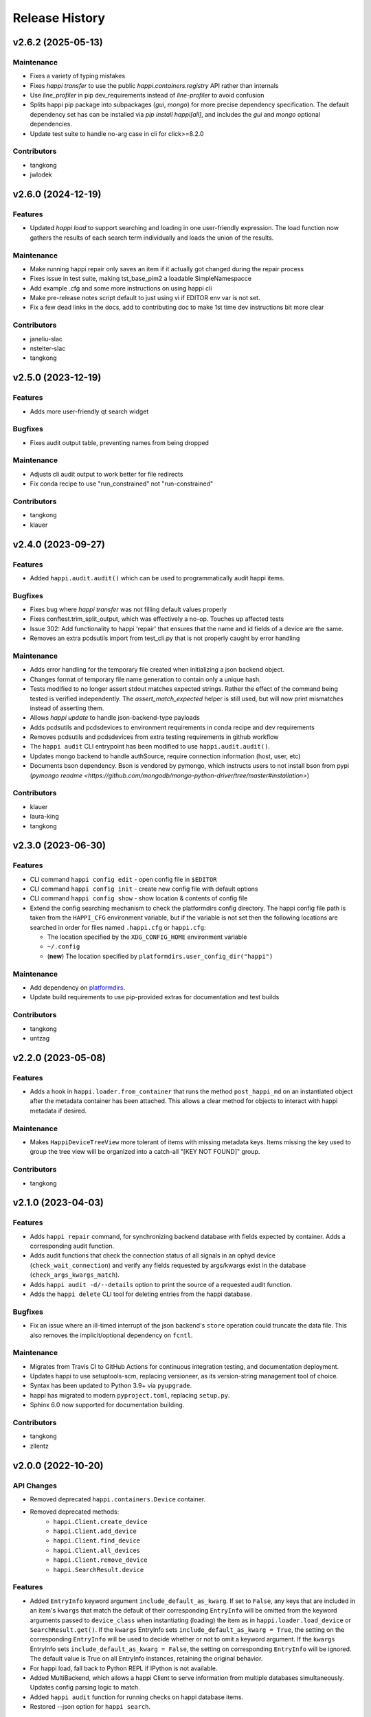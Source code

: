 Release History
###############


v2.6.2 (2025-05-13)
===================

Maintenance
-----------
- Fixes a variety of typing mistakes
- Fixes `happi transfer` to use the public `happi.containers.registry` API rather than internals
- Use `line_profiler` in pip dev_requirements instead of `line-profiler` to avoid confusion
- Splits happi pip package into subpackages (`gui`, `mongo`) for more precise dependency specification.
  The default dependency set has can be installed via `pip install happi[all]`, and includes
  the `gui` and `mongo` optional dependencies.
- Update test suite to handle no-arg case in cli for click>=8.2.0

Contributors
------------
- tangkong
- jwlodek


v2.6.0 (2024-12-19)
===================

Features
--------
- Updated `happi load` to support searching and loading in one user-friendly expression. The load function now gathers the results of each search term individually and loads the union of the results.

Maintenance
-----------
- Make running happi repair only saves an item if it actually got changed during the repair process
- Fixes issue in test suite, making tst_base_pim2 a loadable SimpleNamespacce
- Add example .cfg and some more instructions on using happi cli
- Make pre-release notes script default to just using vi if EDITOR env var is not set.
- Fix a few dead links in the docs, add to contributing doc to make 1st time dev instructions bit more clear

Contributors
------------
- janeliu-slac
- nstelter-slac
- tangkong



v2.5.0 (2023-12-19)
===================

Features
--------
- Adds more user-friendly qt search widget

Bugfixes
--------
- Fixes audit output table, preventing names from being dropped

Maintenance
-----------
- Adjusts cli audit output to work better for file redirects
- Fix conda recipe to use "run_constrained" not "run-constrained"

Contributors
------------
- tangkong
- klauer



v2.4.0 (2023-09-27)
===================

Features
--------
- Added ``happi.audit.audit()`` which can be used to programmatically audit
  happi items.

Bugfixes
--------
- Fixes bug where `happi transfer` was not filling default values properly
- Fixes conftest.trim_split_output, which was effectively a no-op.  Touches up affected tests
- Issue 302: Add functionality to happi 'repair' that ensures that the name and id fields of a device are the same.
- Removes an extra pcdsutils import from test_cli.py that is not properly caught by error handling

Maintenance
-----------
- Adds error handling for the temporary file created when initializing a json backend object.
- Changes format of temporary file name generation to contain only a unique hash.
- Tests modified to no longer assert stdout matches expected strings.  Rather the effect of the
  command being tested is verified independently.  The `assert_match_expected` helper is still
  used, but will now print mismatches instead of asserting them.
- Allows `happi update` to handle json-backend-type payloads
- Adds pcdsutils and pcdsdevices to environment requirements in conda recipe and dev requirements
- Removes pcdsutils and pcdsdevices from extra testing requirements in github workflow
- The ``happi audit`` CLI entrypoint has been modified to use
  ``happi.audit.audit()``.
- Updates mongo backend to handle authSource, require connection information (host, user, etc)
- Documents bson dependency.  Bson is vendored by pymongo, which instructs
  users to not install bson from pypi (`pymongo readme <https://github.com/mongodb/mongo-python-driver/tree/master#installation>`)

Contributors
------------
- klauer
- laura-king
- tangkong



v2.3.0 (2023-06-30)
===================

Features
--------
- CLI command ``happi config edit`` - open config file in ``$EDITOR``
- CLI command ``happi config init`` - create new config file with default options
- CLI command ``happi config show`` - show location & contents of config file
- Extend the config searching mechanism to check the platformdirs config directory.
  The happi config file path is taken from the ``HAPPI_CFG`` environment variable,
  but if the variable is not set then the following locations are searched in order
  for files named ``.happi.cfg`` or ``happi.cfg``:

  - The location specified by the ``XDG_CONFIG_HOME`` environment variable
  - ``~/.config``
  - (**new**) The location specified by ``platformdirs.user_config_dir("happi")``

Maintenance
-----------
- Add dependency on `platformdirs <https://pypi.org/project/platformdirs/>`_.
- Update build requirements to use pip-provided extras for documentation and test builds

Contributors
------------
- tangkong
- untzag



v2.2.0 (2023-05-08)
===================

Features
--------
- Adds a hook in ``happi.loader.from_container`` that runs the method
  ``post_happi_md`` on an instantiated object after the metadata
  container has been attached.
  This allows a clear method for objects to interact with
  happi metadata if desired.

Maintenance
-----------
- Makes ``HappiDeviceTreeView`` more tolerant of items with missing metadata keys.
  Items missing the key used to group the tree view will be organized
  into a catch-all "[KEY NOT FOUND]" group.

Contributors
------------
- tangkong



v2.1.0 (2023-04-03)
===================

Features
--------
- Adds ``happi repair`` command, for synchronizing backend database with fields expected by container.
  Adds a corresponding audit function.
- Adds audit functions that check the connection status of all signals in an
  ophyd device (``check_wait_connection``) and verify any fields requested by
  args/kwargs exist in the database (``check_args_kwargs_match``).
- Adds ``happi audit -d/--details`` option to print the source of a requested
  audit function.
- Adds the ``happi delete`` CLI tool for deleting entries from the happi database.

Bugfixes
--------
- Fix an issue where an ill-timed interrupt of the json backend's
  ``store`` operation could truncate the data file. This also removes
  the implicit/optional dependency on ``fcntl``.

Maintenance
-----------
- Migrates from Travis CI to GitHub Actions for continuous integration testing, and documentation deployment.
- Updates happi to use setuptools-scm, replacing versioneer, as its version-string management tool of choice.
- Syntax has been updated to Python 3.9+ via ``pyupgrade``.
- happi has migrated to modern ``pyproject.toml``, replacing ``setup.py``.
- Sphinx 6.0 now supported for documentation building.

Contributors
------------
- tangkong
- zllentz



v2.0.0 (2022-10-20)
===================

API Changes
-----------
- Removed deprecated ``happi.containers.Device`` container.
- Removed deprecated methods:
    * ``happi.Client.create_device``
    * ``happi.Client.add_device``
    * ``happi.Client.find_device``
    * ``happi.Client.all_devices``
    * ``happi.Client.remove_device``
    * ``happi.SearchResult.device``

Features
--------
- Added ``EntryInfo`` keyword argument ``include_default_as_kwarg``.  If set to ``False``,
  any keys that are included in an item's ``kwargs`` that match the default of their
  corresponding ``EntryInfo`` will be omitted from the keyword arguments passed to
  ``device_class`` when instantiating (loading) the item as in ``happi.loader.load_device`` or
  ``SearchResult.get()``.
  If the ``kwargs`` EntryInfo sets ``include_default_as_kwarg = True``,
  the setting on the corresponding ``EntryInfo`` will be used to decide
  whether or not to omit a keyword argument.
  If the ``kwargs`` EntryInfo sets ``include_default_as_kwarg = False``,
  the setting on corresponding ``EntryInfo`` will be ignored.
  The default value is True on all EntryInfo instances, retaining the original behavior.
- For happi load, fall back to Python REPL if IPython is not available.
- Added MultiBackend, which allows a happi Client to serve information
  from multiple databases simultaneously.  Updates config parsing logic
  to match.
- Added ``happi audit`` function for running checks on happi database items.
- Restored --json option for ``happi search``.

Bugfixes
--------
- Removed extraneous extraneous print in ``happi load``.
- Calculate a max width for shown tables based on the current terminal size
  to prevent bad line wrapping.

Maintenance
-----------
- Prevent ophyd / pyepics teardown during test suite.
- Improved error logging in happi CLI to be more consistent.

Contributors
------------
- JJL772
- klauer
- tangkong



v1.14.0 (2022-07-06)
====================

API Changes
-----------
- Added ``happi.Client.create_item`` and deprecated
  ``happi.Client.create_device``.
- Added ``happi.Client.add_item`` and deprecated ``happi.Client.add_device``.
- Added ``happi.Client.find_item`` and deprecated ``happi.Client.find_device``.
- Added ``happi.Client.all_items`` and deprecated ``happi.Client.all_devices``.
- Added ``happi.Client.remove_item`` and deprecated
  ``happi.Client.remove_device``.
- Deprecated ``happi.SearchResult.device`` and above deprecated items are now
  scheduled for removal in the next major happi release.
- Internal backend API ``all_devices`` has been changed to ``all_items``.
- Added ``happi.Client.retain_cache_context`` for clients that desire to
  control when reloading the database from a happi backend happens.
- Backend implementations may now optionally support a caching mechanism with
  ``clear_cache`` being called externally by the client when desirable.
- The happi container registry now supports adding new container classes
  manually by way of
  ``happi.containers.registry["ContainerName"] = ContainerClass``.

Features
--------
- Significant performance increase for JSON-backed happi clients.
- Makes ``SearchResult`` hashable
- Uses hashable ``SearchResult`` in happi search cli command
- JSON database paths may now be relative to the configuration file.
- Added ``happi benchmark`` for identifying which items are slow to load.
- Added ``happi profile`` for identifying why particular items are slow to load.

Bugfixes
--------
- Fix a rare race condition related to reading a json device database
  twice in a command line search command between database updates.
- Issue where happi Client would repeatedly (and unnecessarily) make database
  backend calls has been fixed.
- Allow int search values to match their float counterparts
- The happi container registry is loaded at first use and not on import.  This
  can result in increased performance where the happi database is not used.
  It also fixes a scenario in which a module that defines a happi container
  attempts to import certain classes from happi.

Maintenance
-----------
- Old terminology for ``HappiItem`` instances has been scrubbed and clarified
  in documentation.
- Test suite and documentation has been updated to reflect trajectory of
  deprecated methods and naming.
- Added relaxed flake8 configuration.
- Remove happi.device.Device from tests to avoid deprecation warnings
- Add type annotations to test suite
- Clean up fixture usage and separate ``three_valves`` fixture into ``three_valves`` and ``client_with_three_valves``
- add pre-release notes scripts
- More documentation about the happi container registry was added.
- Refactored CLI slightly to re-use searching logic.

Contributors
------------
- JJL772
- klauer
- tangkong
- zllentz


v1.13.0 (2022-06-03)
====================

Features
--------
- Added the ``enforce_doc`` argument to ``EntryInfo``. This lets us explain
  what the entry info represents and how it is meant to be filled out
  in more explicit words when it would be helpful to do.
- Added methods to client and cli entry points for changing the container
  of a happi item. This will walk the user through the process of
  switching to or between custom containers while making sure we adhere
  to the defined ``EntryInfo``. Check out ``happi transfer --help`` for
  command-line usage or ``Client.change_container`` for library usage.
- Added the option to pick between glob and regex searching from the CLI,
  rather than only allowing glob as in the past.
  Give ``happi search --regex`` a try and check out ``happi search --help``
  for more information.

Fixes
-----
- Fixed an issue where it was previously impossible to input dictionary
  and list fields using the CLI.
- Fixed handling of numeric values in ``happi search``.
- Fixed range searching logic for multiple range searches in one query.
- Fixed the ambiguity between a search returning no results (exit code 0)
  and a search being malformed (exit code 1).

Maintenance
-----------
- Refactored the CLI to use ``click`` instead of bare ``argparse``.
  This implementation is much cleaner and will lead to more advanced
  CLI features in the future.
- ``psdm_qs_cli`` and ``pymongo`` are no longer required dependencies of
  ``happi``. These have been reclassified into the ``run_constrained``
  portion of the conda recipe bundled in this repository and will also
  be adjusted on conda-forge.
- Improved usage and cleanup of temporary files when running the happi
  test suite.
- Restored the automatic documention uploads.
- Added/modified test cases to better cover search behavior.

Contributors
------------
- tangkong


v1.12.0 (2022-03-31)
====================

Features
--------
- Add optional per-device load timers to help identify slow-loading devices.

Fixes
-----
- Fixed an issue where missing keys could cause a find match to fail.
- Switch on-import fcntl warning to debug to reduce spam.

Contributors
------------
- klauer


v1.11.0 (2022-02-07)
====================

Features
--------
- Add ``--names`` flag to the ``happi search`` command. This causes the
  search to output only the names of the matching devices. This is useful
  for using the output of ``happi search`` inside another ``happi`` command,
  for example: ``happi load $(happi search "*" --names)``.

Contributors
------------
- unztag


v1.10.1 (2021-11-15)
====================

Bugfixes
--------
- Fix a logging format error in ``Client.from_config``

Contributors
------------
- klauer


v1.10.0 (2021-09-27)
====================

Features
--------
- Add ``happi container-registry`` command-line utility. This shows the user
  which ``happi`` containers are registered and available in their session.
  This is very useful for debugging purposes and more generally to
  understand which containers are available.

Maintenance
-----------
- Fix error in the docs build.
- Misc updates to the CI.

Contributors
------------
- unztag
- zrylettc


v1.9.0 (2021-02-10)
===================

Features
--------
- Add ``happi update <json>`` command-line utility. This allows the user to
  pipe in a json blob to the happi CLI to update their database. This enables
  bulk updates in a convenient way.
- Allow short (under 3) and long (over 80) character names. Users who want
  further restrictions on names for their projects are encouraged to create
  a custom container.
- Allow arbitrary user functions to be passed in to the EntryInfo ``enforce``
  field, for custom validation of data. These functions should mimic the
  signature and behavior of the built-in types: take one argument, return the
  value back as-is or cast to the type, raise ValueError if there is an issue.

Bugfixes
--------
- Properly expand home directory (~) in the JSON backend database path.
- Require that the name field does not conflict with reserved Python keywords.
- Fix an issue where boolean fields edited from the command-line were always
  interpreted as True.

Maintenance
-----------
- Update CI to PCDS standards.

Contributors
------------
- klauer
- unztag
- zllentz


v1.8.4 (2021-01-08)
===================

Bugfixes
--------
- Fix an issue where a package implementing a happi containers entrypoint
  could fail to be picked up by the happi registry based on the import order.

Maintenance
-----------
- Revisions, clarifications, and additions to the documentation.
- Docstring style fixes.

Contributors
------------
- klauer
- untzag
- zrylettc


v1.8.3 (2020-11-17)
===================

Bugfixes
--------
- Fix loading of acromag io channels from the lcls questionnaire.
  Previously, these were loading full acromag devices instead of
  individual channels and were using the incorrect PVs.
- Fix loading of Beckhoff axis motors from the lcls questionnaire.
  Previously, these were misidentified as IMS motors.

Maintenance
-----------
- Refactor questionnaire entry creation to accomplish the above.

Contributors
------------
- cristinasewell


v1.8.2 (2020-10-20)
===================

Bugfixes
--------
- Removed hanging raise command from qs loader (hotfix)


v1.8.1 (2020-10-21)
===================

Bugfixes
--------
- Fix various issues causing questionnaire loads to fail.
- Fix clarity issues for failed questionnaire loads.

Maintenance
-----------
- Break up the questionnaire loading routines into more maintainable
  chunks, reorganizing and cleaning up the code.
- Allow introspection of questionnaire state for debugging.


v1.8.0 (2020-10-07)
===================

Features
--------
- Adds bash/fzf-based fuzzy finding of happi items with corresponding
  activate/deactivate scripts.
- Adds ``happi search --json`` option to output JSON instead of a table.

Maintenance
-----------
- Move IPython import to where it's needed in ``happi load``, saving
  approximately half a second on any other ``happi`` CLI invocation.


v1.7.2 (2020-09-17)
===================

Bugfixes
--------
- Fix issue with edge cases in lcls questionnaire loader
- Fix issue with unclear warnings on creating malformed entries

Maintenance
-----------
- Improve testing coverage for CLI functions


v1.7.1 (2020-08-20)
===================

Bugfixes
--------
- Fix cli issue where the ``--clone`` argument would fail.
- Make sure the happi cli returns usage information
  if the user passes no arguments.


v1.7.0 (2020-08-18)
===================

Features
--------
- Add cli search globbing, e.g. now the following will work:
  ``happi search xpp*`` (show all devices whose names start with xpp)

Bugfixes
--------
- Fix issue with silent failure when editing a non-existent field.
- Fix issues related to changing an entry's name field.

Maintenance
-----------
- Add documentation for the happi cli
- Update the db.json examples to use OphydItem


v1.6.1 (2020-07-01)
===================

Bugfixes
--------
-   Do not raise an exception on single malformed entries uncovered during
    a search. Treat these as missing entries. This was causing an issue
    where queries like ``all_devices`` would fail outright.
-   Fix issue where ``device_cls`` string would leak through and raise a
    bad/confusing exception during ``create_device``

Maintenance
-----------
-   Reduce missing backends log messages from ``warning`` to ``debug``.
-   Fix docs failing to build and related issues.
-   Add ``requirements.txt`` file to ``MANIFEST.in``.


v1.6.0 (2020-04-30)
===================

-  LCLS-specific containers are moved out of happi, and into
   `pcdsdevices <https://github.com/pcdshub/pcdsdevices/tree/master/pcdsdevices/happi>`__
-  ``OphydItem`` is now the preferred basic ``ophyd.Device``
   container, with the intention of fully deprecating ``Device`` to
   avoid naming confusion
-  Minor internal fixes


v1.5.0 (2020-04-06)
===================

-  Refactor search methods, supporting mongo and JSON backends

   -  ``search`` - search by key/value pairs as kwargs
   -  ``search_range`` - search for a range of values in a specific key
   -  ``search_regex`` - search for key/value pairs as kwargs, with
      values being regular expressions
   -  Adds ``SearchResult`` container, allowing for access of metadata
      or device instantiation

-  ``Client['item']`` supported
-  ``happi.Device`` is now marked as deprecated

   -  Migrate to ``happi.OphydItem``

-  Documentation building fixed and made more accurate
-  Internal refactoring

   -  Reduce usage of metaclasses
   -  pymongo/mongomock are truly optional test dependencies now
   -  Added pre-commit configuration for developer quality-of-life
   -  ``HappiItem``\ s are now ``copy.copy()``-able
   -  Backends supply generators and not lists

-  Fixed many oustanding issues with the JSON backend


v1.4.0 (2020-03-13)
===================

Enhancements
------------

-  Add an add command for cli, e.g. ``happi add`` to start an interactive
   device adder
-  Add an edit command for cli, e.g. ``happi edit im3l0 location=750``
   prefix=IM3L0:PPM
-  Change search command syntax to be simpler (more like edit)
-  Add a load command for cli, e.g. ``happi load im3l0 im1l1`` -> IPython
   session plus other changes made in dev to get it working
-  Add two new Happi-aware Qt widgets: HappiDeviceListView &
   HappiDeviceTreeView

Bug Fixes
---------

-  Initialize database if it does not yet exists
-  Fix broken tests


v1.3.0 (2019-12-10)
===================

Enhancements
------------

-  Command line script allow users to search and add devices
   `#84 <https://github.com/pcdshub/happi/issues/84>`__
-  Base ``Container`` object now available with minimum amount of
   ``EntryInfo`` `#92 <https://github.com/pcdshub/happi/issues/92>`__
-  Allow Happi to load more devices from LCLS questionnaire
   `#94 <https://github.com/pcdshub/happi/issues/94>`__
-  New function ``list_choices`` added to ``happi.Client`` to allow user
   to know what beamlines, prefixes, names, etc. will return results.
-  Threaded ``load_devices`` with option to specify a callback when
   devices are ready
   `#67 <https://github.com/pcdshub/happi/issues/67>`__


v1.2.1 (2019-03-07)
===================

Bug Fixes
---------

-  The test suite now passes without the ``mongomock`` backend
   (`#89 <https://github.com/pcdshub/happi/issues/89>`__)
-  Ensure our file handles are properly closed in the JSON backend by
   using context managers
   (`#87 <https://github.com/pcdshub/happi/issues/87>`__)


v1.2.0 (2018-12-19)
===================

Enhancements
------------

-  ``Client`` now has a method ``load_device`` for searching the
   database for a ``Container`` and then loading the corresponding
   object based on ``device_class``, ``args`` and ``kwargs``. This is a
   shortcut to combine two previously existing features
   ``Client.find_device`` and ``happi.loader.from_container``

-  ``Client.from_config`` will create a ``Client`` object from a
   provided configuration file. You can either pass this file in
   explicitly, specify it via the the environment variable
   ``$HAPPI_CFG``, or it will be searched for in ``~config`` or wherever
   you specify your \`$XDG_CONFIG_HOME environment variable

-  Additional keywords were added to the base ``Device`` container;
   ``lightpath``, ``documentation`` and ``embedded_screen``,
   ``detailed_screen`` and ``engineering_screen``

-  There is now a base container for a ``Motor`` object.

Deprecations
------------

-  ``screen`` is longer a supported key. This was too generic and the
   three keys detailed above allow the user more specificity.

Fixes
-----

-  The ``JSONBackend`` no longer relies on ``fcntl`` a Linux only module
   of the Python standard library.


v1.1.2 (2018-08-30)
===================

Maintenance
-----------

-  In ``from_container``, the provided container is compared against the
   cached version of the device to find discrepancies. This means that
   modified container objects will always load a new Device.
   (`#62 <https://github.com/pcdshub/happi/issues/62>`__)
-  The QSBackend uses newer methods available in the psdm_qs_cli to
   determine the proposal from the experiment name. This is more robust
   against exotic experiment naming schemas than prior implementations
   (`#68 <https://github.com/pcdshub/happi/issues/68>`__)


v1.1.1 (2018-03-08)
===================

Enhancements
------------

-  The ``QSBackend`` guesses which a type of motor based on the
   ``prefix``. Currently this supports ``Newport``, ``IMS``, and
   ``PMC100`` motors. While there is not an explicit dependency, this
   will require ``pcdsdevices >= 0.5.0`` to load properly
   (`#51 <https://github.com/pcdshub/happi/issues/51>`__)

Bug Fixes
---------

-  Templating is more robust when dealing with types. This includes a
   fatal case where the default for an ``EntryInfo`` is ``None``
   (`#50 <https://github.com/pcdshub/happi/issues/50>`__)
-  A proper error message is returned if an entry in the table does not
   have the requisite information to load
   (`#53 <https://github.com/pcdshub/happi/issues/53>`__ )


v1.1.0 (2018-02-13)
===================

Ownership of this repository has been transferred to
https://github.com/pcdshub

Enhancements
------------

Happi now has a cache so the repeated requests to load the same device
do not spawn multiple objects.

Maintenance
-----------

-  Cleaner logging messages
-  ``QSBackend`` was expanded to accommodate different keyword arguments
   associated with different authentication methods.


v1.0.0 (2018-01-31)
===================

Enhancements
------------

-  ``happi`` now handles loading devices with the built-in ``EntryInfo``
   -> args, kwargs and device_class. Simply enter the proper information
   in these fields, either directly inputting information or using
   ``jinja2`` templating. The functions ``from_container`` and
   ``load_devices`` will then handle the necessary imports and
   initialize devices for you
-  Select which backend you want to use with the environment variable
   ``$HAPPI_BACKEND``
-  Backend to read from the PCDS Questionnaire
-  All containers work out of the box with ``pcdsdevices >= 0.3.0`` ##
   API
-  All backends are stored in the ``backends`` directory.
-  The default plugin is now considered to be ``JSONBackend``
-  The function formerly called ``load_device`` is now ``find_device``.

Build
-----

-  ``jinja2`` is now a dependency
-  ``psdm_qs_cli`` is now an optional dependency if you want to use the
   Questionnaire backend
-  ``pymongo`` is now an optional dependency if you do not want to use
   the MongoDB backend
-  Only tested against Python ``3.5.x`` and ``3.6.x``
-  Sent to the ``pcds-tag`` and ``pcds-dev`` Anaconda channels instead
   of the ``skywalker`` channels


v0.5.0 (2017-11-11)
===================

Enhancements
------------

-  ``happi`` now supports multiple backends. The required database
   operations are templated in the ``happi.backends.Backend`` The
   existing mongoDB support was kept as the default, but the an
   additional JSON backend was added. The choice of database type can be
   entered as an argument to the ``happi.Client``
-  Conda builds of ``happi`` are now available at ``skywalker-tag`` and
   ``skywalker-dev``

Bug Fixes
---------

-  Devices comparison now works properly. The listed prefix and names
   are compared.

API Changes
-----------

-  ``Mirror`` container has been changed to the more specific name
   ``OffsetMirror``

Deprecations
------------

-  ``happi`` will no longer support Python 2.7


v0.4.0 (2017-04-04)
===================

Bug Fixes
---------

-  Removed dependency on mongomock in conda-recipe
-  ``MockClient`` creates entire ``device_types`` container mapping

API Changes
-----------

-  Renamed alias -> name, and base -> prefix for Ophyd compatibility


v0.3.0 (2017-03-22)
===================

Enhancements
------------

-  Added Python 2.7 support
-  Added macros keyword for EDM support
-  Added CI tools for Travis, Codecov
-  Changed tests to use a ``mongomock.MockClient`` instead of an actual
   mongoDB instance
-  Device can now ``show_info`` and print a table output of all entered
   information

Bug Fixes
---------

-  ``active`` EntryInfo should default to True

API Changes
-----------

-  Moved the tests directory into the package to make it easily
   importable by other modules hoping to use a MockClient
-  Introduced explicit dependencies on ``six``, ``mongomock``, and
   ``prettytable``
